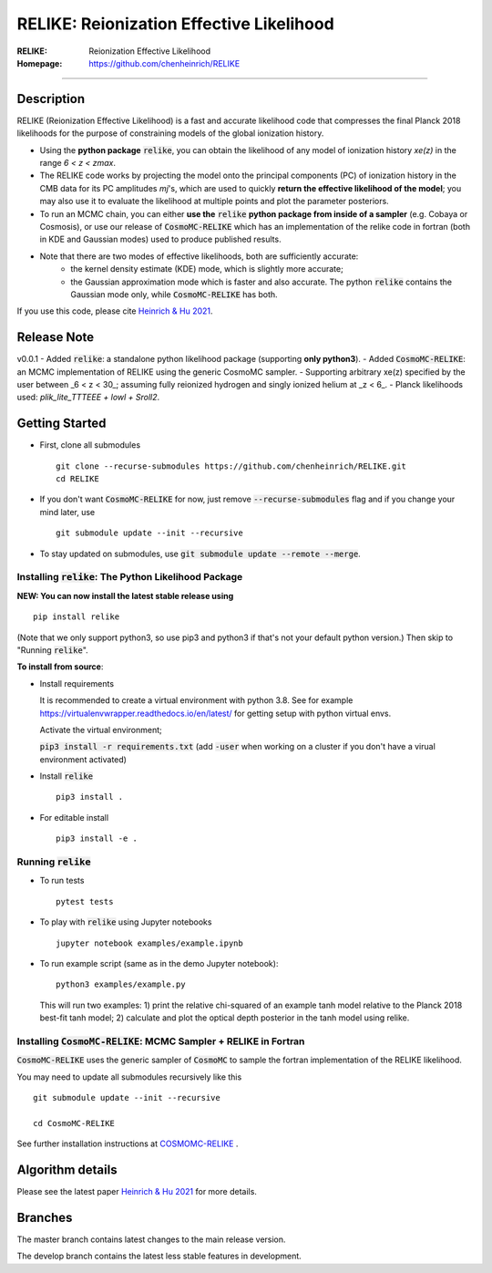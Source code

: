 ==========================================
RELIKE: Reionization Effective Likelihood
==========================================
:RELIKE: Reionization Effective Likelihood
:Homepage: https://github.com/chenheinrich/RELIKE

=============================

.. raw:: html

    <a href="https://github.com/chenheinrich/RELIKE/"><img src="https://img.shields.io/badge/GitHub-chenheinrich%2FRELIKE-blue" height="20px"></a>
    <a href="https://arxiv.org/abs/2104.13998/"><img src="https://img.shields.io/badge/arxiv-2104.13998-red" height="20px"></a>
    <a href="https://github.com/chenheinrich/RELIKE/blob/master/LICENSE.txt"><img src="https://img.shields.io/badge/LICENSE-GPLv3-blue" height="20px"></a>


Description
=============================

RELIKE (Reionization Effective Likelihood) is a fast and accurate likelihood code that compresses the final Planck 2018 likelihoods for the purpose of constraining models of the global ionization history.

- Using the **python package** :code:`relike`, you can obtain the likelihood of any model of ionization history *xe(z)* in the range *6 < z < zmax*. 

- The RELIKE code works by projecting the model onto the principal components (PC) of ionization history in the CMB data for its PC amplitudes *mj*'s, which are used to quickly **return the effective likelihood of the model**; you may also use it to evaluate the likelihood at multiple points and plot the parameter posteriors. 

- To run an MCMC chain, you can either **use the** :code:`relike` **python package from inside of a sampler** (e.g. Cobaya or Cosmosis), or use our release of :code:`CosmoMC-RELIKE` which has an implementation of the relike code in fortran (both in KDE and Gaussian modes) used to produce published results. 

- Note that there are two modes of effective likelihoods, both are sufficiently accurate: 
    - the kernel density estimate (KDE) mode, which is slightly more accurate;
    - the Gaussian approximation mode which is faster and also accurate. The python :code:`relike` contains the Gaussian mode only, while :code:`CosmoMC-RELIKE` has both. 
    
If you use this code, please cite `Heinrich & Hu 2021 <https://arxiv.org/abs/2104.13998>`_.

Release Note
=============================

v0.0.1 
- Added :code:`relike`: a standalone python likelihood package (supporting **only python3**).
- Added :code:`CosmoMC-RELIKE`: an MCMC implementation of RELIKE using the generic CosmoMC sampler. 
- Supporting arbitrary xe(z) specified by the user between _6 < z < 30_; assuming fully reionized hydrogen and singly ionized helium at _z < 6_.
- Planck likelihoods used: `plik_lite_TTTEEE + lowl + Sroll2`.


Getting Started
=============================

- First, clone all submodules ::

      git clone --recurse-submodules https://github.com/chenheinrich/RELIKE.git
      cd RELIKE 

- If you don't want :code:`CosmoMC-RELIKE` for now, just remove :code:`--recurse-submodules` flag and if you change your mind later, use ::
      
      git submodule update --init --recursive

- To stay updated on submodules, use :code:`git submodule update --remote --merge`.
      


Installing :code:`relike`: The Python Likelihood Package
*********************************************************   

**NEW: You can now install the latest stable release using** ::

      pip install relike 

(Note that we only support python3, so use pip3 and python3 if that's not your default python version.)
Then skip to "Running :code:`relike`".
  
**To install from source**:

- Install requirements
  
  It is recommended to create a virtual environment with python 3.8. See for example https://virtualenvwrapper.readthedocs.io/en/latest/ for getting setup with python virtual envs.

  Activate the virtual environment;

  :code:`pip3 install -r requirements.txt` (add :code:`-user` when working on a cluster if you don't have a virual environment activated)
      
- Install :code:`relike` ::

      pip3 install .

- For editable install ::
  
      pip3 install -e .


Running :code:`relike`
******************

- To run tests ::

        pytest tests

- To play with :code:`relike` using Jupyter notebooks ::

        jupyter notebook examples/example.ipynb

- To run example script (same as in the demo Jupyter notebook)::

      python3 examples/example.py

  This will run two examples: 
  1) print the relative chi-squared of an example tanh model relative to the Planck 2018 best-fit tanh model; 
  2) calculate and plot the optical depth posterior in the tanh model using relike.


Installing :code:`CosmoMC-RELIKE`: MCMC Sampler + RELIKE in Fortran 
***********************************************************************

:code:`CosmoMC-RELIKE` uses the generic sampler of :code:`CosmoMC` to sample the fortran implementation of the RELIKE likelihood. 

You may need to update all submodules recursively like this ::

      git submodule update --init --recursive 
  
      cd CosmoMC-RELIKE
  
See further installation instructions at `COSMOMC-RELIKE <ps://github.com/chenheinrich/CosmoMC-RELIKE>`_ .

Algorithm details
==================

Please see the latest paper `Heinrich & Hu 2021 <https://arxiv.org/abs/2104.13998>`_ for more details.


Branches
=============================

The master branch contains latest changes to the main release version.

The develop branch contains the latest less stable features in development.




